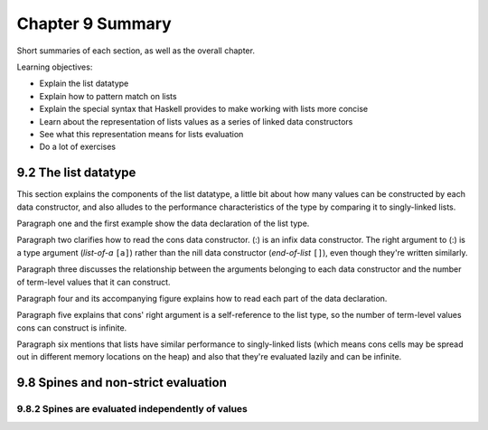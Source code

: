 *******************
 Chapter 9 Summary
*******************
Short summaries of each section, as well as the overall chapter.

.. Sequence vs series
   https://byjus.com/maths/difference-between-sequence-and-series/
   https://www.purplemath.com/modules/series.htm
.. Series: the sum of the sequence where the order of elements does not matter.
.. Sequence: an enumerated collection of objects in which repetitions are allowed and order matters. Called "progression" in British English.

.. sequence (n)

   1 : a hymn in irregular meter between the gradual and Gospel in masses for special occassions (such as Easter)
   2 : a continuous or connected series: such as

      c : a succession of repetitions of a melodic phrase or harmoic pattern each in a new position
      d : a set of elements ordered so that they can be labeled with the positive integers
   3 
    a : order of succession
    b : an arrangement of th tenses of successive verbs in a sentence designed to express a coherent relationship especially between main and subordinate parts

   late 14c., "hymn sung after the Hallelujah and before the Gospel,"
   from Old French sequence "answering verses" (13c.),
   from Medieval Latin sequentia "a following, a succession,"
   from Latin sequentem (nominative sequens), present participle of sequi "to follow"
   (from PIE root *sekw- (1) "to follow").
   In Church use, a partial loan-translation of Greek akolouthia, from akolouthos "following."
   General sense of "succession," also "a sequence at cards," appeared 1570s.

.. etymology of progresssion (n)

   late 14c., progressioun, "action of moving from one condition to another,"
   from Old French progression
   and directly from Latin progressionem (nominative progressio) "a going forward, advancement, growth, increase,"
   noun of action from past-participle stem of progredi "go forward,"
   from pro "forward" (see pro-) + gradi "to step, walk,"
   from gradus "a step"
   (from PIE root *ghredh- "to walk, go").
   The musical sense of "an advance from one note to another" or later one chord to another is by c. 1600. Related: Progressional.

.. succession
   succeed
   To come next after another in office or position or in possession of an estate.
   To follow after another in order.
   To pass to a person by inheritance.
   To follow in sequence and especially immediately.
   To come after as heir or sucessor.

   sub- "next to, after" + cedere "go, move"

   "to continue, endure"

.. Intersting words: plantigrade, perigrinate, mundivagant, celerity.
.. What is a top-level declaration? Something that starts with "type", "data", "newtype", "instance", "foreign", or name-bindings like variable names or pattern bindings.
.. user-defined: type, newtype, data. overloading: class, instance, default. nested declarations:
   value bindings, type signatures, fixity declarations.
.. !!!  "We found that existing code, existing expertise, and open source libraries are the dominant drivers of adoption."


Learning objectives:

* Explain the list datatype
* Explain how to pattern match on lists
* Explain the special syntax that Haskell provides to make working with lists more concise
* Learn about the representation of lists values as a series of linked data constructors
* See what this representation means for lists evaluation
* Do a lot of exercises


9.2 The list datatype
---------------------
This section explains the components of the list datatype, a little bit about how many values can be
constructed by each data constructor, and also alludes to the performance characteristics of the
type by comparing it to singly-linked lists.

Paragraph one and the first example show the data declaration of the list type.

Paragraph two clarifies how to read the cons data constructor. (:) is an infix data constructor. The
right argument to (:) is a type argument (*list-of-a* ``[a]``) rather than the nill data constructor
(*end-of-list* ``[]``), even though they're written similarly.

Paragraph three discusses the relationship between the arguments belonging to each data constructor
and the number of term-level values that it can construct.

.. Why is this subject being discussed?
   Why is it useful to know that list is a sum type?
   What does knowing that cons is a product of its arguments, one of which is recursive, let us do?
   Why do we care how many values the list type can construct?
   How does this paragraph advance the reader towards acheiving the learning objectives?
   Which learning objective is this even relevant to?

Paragraph four and its accompanying figure explains how to read each part of the data declaration.

Paragraph five explains that cons' right argument is a self-reference to the list type, so
the number of term-level values cons can construct is infinite.

Paragraph six mentions that lists have similar performance to singly-linked lists (which means cons
cells may be spread out in different memory locations on the heap) and also that they're evaluated
lazily and can be infinite.

.. Knowing that lists in Haskell are similar to singly-linked lists lets us make some assumptions
   about the memory layout for terms of this type, which operations are fast, and which are slow.
   Particularly - opeartions that work on the head of the list are faster, since direct access is
   impossible. Each access to an element e_{n} has to traverse {n} number of cons cells to reach
   that element. Every Single Time. As for memory layout, each cons cell can be located at a
   different place on the heap, so they may be spread out to the point that cache locality is
   reduced compared to dataypes that allocate their elements contiguously in memory, such as Arrays.


9.8 Spines and non-strict evaluation
------------------------------------
..
  Spine : structure of a collection that ties the elements together.
  In the case of lists, it is the nested cons data constructors, ending with nil.
  It is possible to evaluate only the spine of a list without evaluating the elements within it.
  It is also possible to evaluate only part of the spine of a list and not the rest of it.
  Haskells evaluation is non-strict, so the list isn't constructed until its consumed.
  Nothing in the list is evaluated until its is forced.

9.8.2 Spines are evaluated independently of values
^^^^^^^^^^^^^^^^^^^^^^^^^^^^^^^^^^^^^^^^^^^^^^^^^^

..
  Normal form
    Completely evaluated. All subexpressions have been reduced to their simplest form.

  Weak head normal form
    Using outermost reduction, the expression has been reduced to **at least** the point where a
    data constructor or lambda awaiting and argument encoloses all other expressions. The
    subexpressions within the lambda or data constructor does not need to be evaluated. WHNF is a
    subset of NF, so anything in normal form is also by definition in WHNF.

  Haskell for imperative programmers #31 - weak head normal form
  * https://www.youtube.com/watch?v=QBQ9_9R7o8I&list=PLe7Ei6viL6jGp1Rfu0dil1JH1SHk9bgDV&index=31

  Haskell for imperative programmers #32 - DeepSeq

..
  What is lazy evaluation?
  How does it work in Haskell?

  Reductions

  * Applying function definitions and applying atomic operations that we can do.

  The end result is a value that we cannot reduce any further.

  Church-Rosser Theorem

  * Applies to any typed variant of the lambda calculus. Including Haskell!
  * If there is some reduction strategy that terminates, the outermost reduction strategy *always* terminates!

  Evaluation strategies

  * Innermost reduction: Arguments are fully evaluated before the function is applied to it.
  * Outermost reduction: Arguments are substituted into the function definition first, and then only evaluated as needed later on.

  Lazy evaluation = Outermost reductions + Sharing

  Sharing
  * If there are multiple occurences of the same expression, the result of one of them is shared
    with or memoized for all other occurences of that expression. Haskell only calculuates it once.

  Graph reduction
  * Expressions are turned into a graph before evaluation to facilitate sharing.

  Normal Form: An expression is in NF if and only if it is fully evaluted. Fully evaluated -> Fully executed.

  WHNF:

